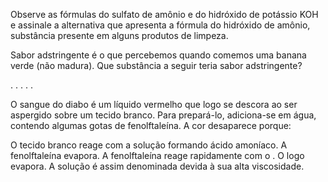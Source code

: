 #+BEGIN_COMMENT
============== FUNCOES INORGANICAS ===========================
#+END_COMMENT


#+LATEX_HEADER: \DeclareExerciseCollection{Bases}




#+BEGIN_COMMENT
-========= BASES  ==============
#+END_COMMENT



\collectexercises{Bases}





#+ATTR_LATEX: :options [points=1]
#+begin_exercise 
Observe as fórmulas do sulfato de amônio \ch{(NH4)2SO4} e do hidróxido de potássio
KOH e assinale a alternativa que apresenta a fórmula do hidróxido de amônio, substância presente
em alguns produtos de limpeza.


#+begin_choice
\choice @@latex: \ch{NH4^{1+}}@@
\choice \ch{(NH4)2OH}
\choice \ch{NH4(OH)2}
\choice \ch{NH4OH}
\choice \ch{NH4(OH)4}
#+end_choice 

#+end_exercise 



#+ATTR_LATEX: :options [points=1]
#+begin_exercise 
Sabor adstringente é o que percebemos quando comemos uma banana verde (não madura). Que substância a seguir teria sabor
adstringente?
#+begin_choice
\choice \ch{CH3COOH}.
\choice \ch{NaC$\ell$}.
\choice \ch{A$\ell$(OH)3}.
\choice \ch{C12H22O11}.
\choice \ch{H3PO4}.
#+end_choice

#+end_exercise

#+ATTR_LATEX: :options [points=1]
#+begin_exercise
 O sangue do diabo é um líquido vermelho que logo se descora ao ser aspergido sobre um tecido branco. Para prepará-lo, adiciona-se \ch{NH4OH} em água, contendo algumas gotas de fenolftaleína. A cor desaparece porque:

#+begin_choice
\choice O tecido branco reage com a solução formando ácido amoníaco.
\choice A fenolftaleína evapora.
\choice A fenolftaleína reage rapidamente com o \ch{NH4OH}.
\choice O \ch{NH3} logo evapora.
\choice A solução é assim denominada devida à sua alta viscosidade.
#+end_choice
#+end_exercise 



\collectexercisesstop{Bases}
